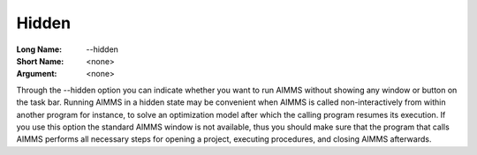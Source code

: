 

.. _Miscellaneous_Command_Line_Options_-_Hidden:


Hidden
======



:Long Name:	--hidden	
:Short Name:	<none>	
:Argument:	<none>	

Through the --hidden option you can indicate whether you want to run AIMMS without showing any window or button on the task bar. Running AIMMS in a hidden state may be convenient when AIMMS is called non-interactively from within another program for instance, to solve an optimization model after which the calling program resumes its execution. If you use this option the standard AIMMS window is not available, thus you should make sure that the program that calls AIMMS performs all necessary steps for opening a project, executing procedures, and closing AIMMS afterwards.	





